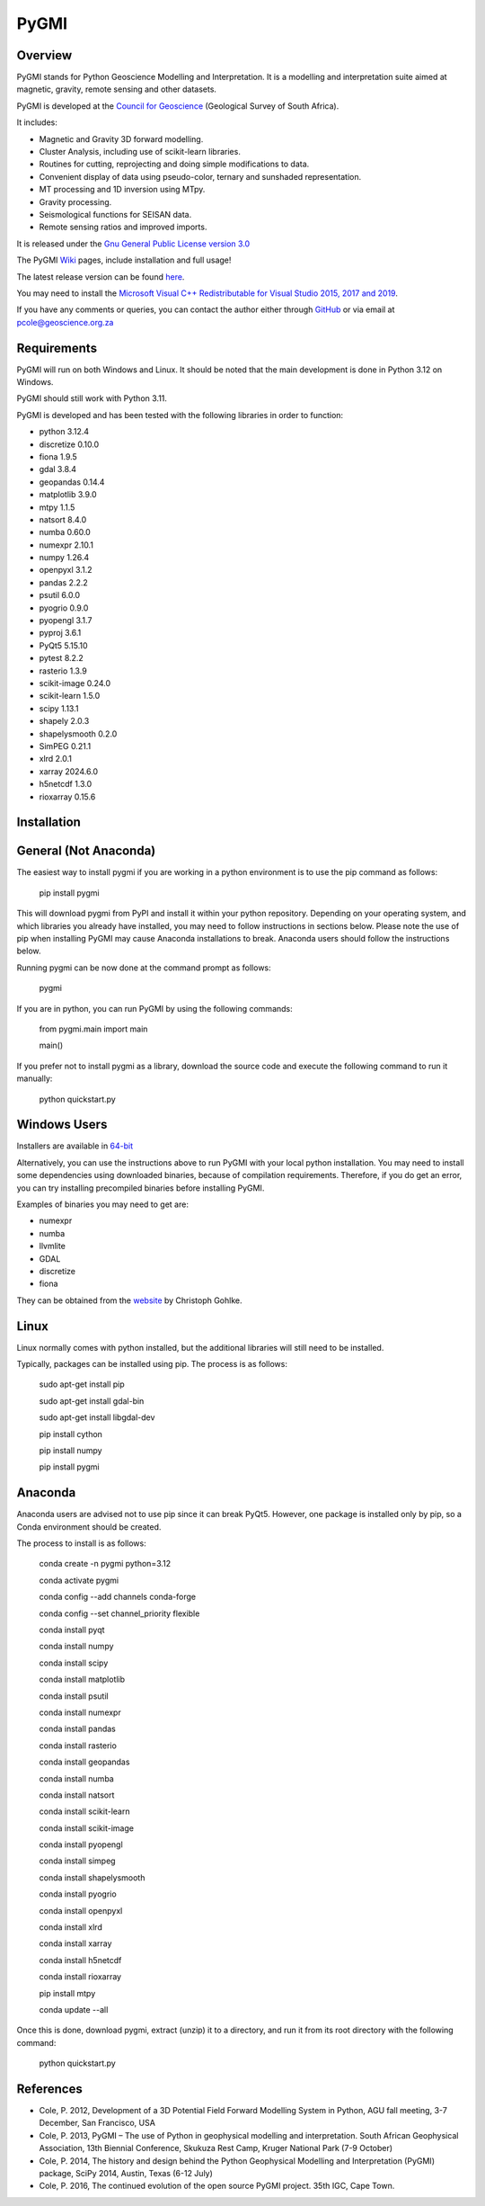PyGMI
=====

.. |pythonversion| image:: https://img.shields.io/pypi/pyversions/pygmi
   :alt: PyPI - Python Version
.. |pygmiversion| image:: https://img.shields.io/pypi/v/pygmi
   :alt: PyPI - Version
.. |pygmilicence| image:: https://img.shields.io/github/license/patrick-cole/pygmi
   :alt: GitHub License


|pythonversion| |pygmiversion| |pygmilicence|

Overview
--------

PyGMI stands for Python Geoscience Modelling and Interpretation. It is a modelling and interpretation suite aimed at magnetic, gravity, remote sensing and other datasets.

PyGMI is developed at the `Council for Geoscience <http://www.geoscience.org.za>`_ (Geological Survey of South Africa).

It includes:

* Magnetic and Gravity 3D forward modelling.
* Cluster Analysis, including use of scikit-learn libraries.
* Routines for cutting, reprojecting and doing simple modifications to data.
* Convenient display of data using pseudo-color, ternary and sunshaded representation.
* MT processing and 1D inversion using MTpy.
* Gravity processing.
* Seismological functions for SEISAN data.
* Remote sensing ratios and improved imports.

It is released under the `Gnu General Public License version 3.0 <http://www.gnu.org/copyleft/gpl.html>`_

The PyGMI `Wiki <http://patrick-cole.github.io/pygmi/index.html>`_ pages, include installation and full usage!

The latest release version can be found `here <https://github.com/Patrick-Cole/pygmi/releases>`_.

You may need to install the `Microsoft Visual C++ Redistributable for Visual Studio 2015, 2017 and 2019 <https://support.microsoft.com/en-us/help/2977003/the-latest-supported-visual-c-downloads>`_.

If you have any comments or queries, you can contact the author either through `GitHub <https://github.com/Patrick-Cole/pygmi>`_ or via email at pcole@geoscience.org.za

Requirements
------------
PyGMI will run on both Windows and Linux. It should be noted that the main development is done in Python 3.12 on Windows.

PyGMI should still work with Python 3.11.

PyGMI is developed and has been tested with the following libraries in order to function:

* python 3.12.4
* discretize 0.10.0
* fiona 1.9.5
* gdal 3.8.4
* geopandas 0.14.4
* matplotlib 3.9.0
* mtpy 1.1.5
* natsort 8.4.0
* numba 0.60.0
* numexpr 2.10.1
* numpy 1.26.4
* openpyxl 3.1.2
* pandas 2.2.2
* psutil 6.0.0
* pyogrio 0.9.0
* pyopengl 3.1.7
* pyproj 3.6.1
* PyQt5 5.15.10
* pytest 8.2.2
* rasterio 1.3.9
* scikit-image 0.24.0
* scikit-learn 1.5.0
* scipy 1.13.1
* shapely 2.0.3
* shapelysmooth 0.2.0
* SimPEG 0.21.1
* xlrd 2.0.1
* xarray 2024.6.0
* h5netcdf 1.3.0
* rioxarray 0.15.6

Installation
------------
General (Not Anaconda)
----------------------
The easiest way to install pygmi if you are working in a python environment is to use the pip command as follows:

   pip install pygmi

This will download pygmi from PyPI and install it within your python repository. Depending on your operating system, and which libraries you already have installed, you may need to follow instructions in sections below. Please note the use of pip when installing PyGMI may cause Anaconda installations to break. Anaconda users should follow the instructions below.

Running pygmi can be now done at the command prompt as follows:

   pygmi

If you are in python, you can run PyGMI by using the following commands:

   from pygmi.main import main

   main()

If you prefer not to install pygmi as a library, download the source code and execute the following command to run it manually:

   python quickstart.py

Windows Users
-------------
Installers are available in `64-bit <https://github.com/Patrick-Cole/pygmi/releases>`_

Alternatively, you can use the instructions above to run PyGMI with your local python installation. You may need to install some dependencies using downloaded binaries, because of compilation requirements. Therefore, if you do get an error, you can try installing precompiled binaries before installing PyGMI.

Examples of binaries you may need to get are:

* numexpr
* numba
* llvmlite
* GDAL
* discretize
* fiona

They can be obtained from the `website <https://www.cgohlke.com/>`_ by Christoph Gohlke.

Linux
-----
Linux normally comes with python installed, but the additional libraries will still need to be installed.

Typically, packages can be installed using pip. The process is as follows:

   sudo apt-get install pip

   sudo apt-get install gdal-bin

   sudo apt-get install libgdal-dev

   pip install cython

   pip install numpy

   pip install pygmi

Anaconda
--------
Anaconda users are advised not to use pip since it can break PyQt5. However, one package is installed only by pip, so a Conda environment should be created.

The process to install is as follows:

   conda create -n pygmi python=3.12

   conda activate pygmi

   conda config --add channels conda-forge

   conda config --set channel_priority flexible

   conda install pyqt

   conda install numpy

   conda install scipy

   conda install matplotlib

   conda install psutil

   conda install numexpr

   conda install pandas

   conda install rasterio

   conda install geopandas

   conda install numba

   conda install natsort

   conda install scikit-learn

   conda install scikit-image

   conda install pyopengl

   conda install simpeg

   conda install shapelysmooth

   conda install pyogrio

   conda install openpyxl

   conda install xlrd

   conda install xarray

   conda install h5netcdf

   conda install rioxarray

   pip install mtpy

   conda update --all

Once this is done, download pygmi, extract (unzip) it to a directory, and run it from its root directory with the following command:

   python quickstart.py

References
----------

* Cole, P. 2012, Development of a 3D Potential Field Forward Modelling System in Python, AGU fall meeting, 3-7 December, San Francisco, USA
* Cole, P. 2013, PyGMI – The use of Python in geophysical modelling and interpretation. South African Geophysical Association, 13th Biennial Conference, Skukuza Rest Camp, Kruger National Park (7-9 October)
* Cole, P. 2014, The history and design behind the Python Geophysical Modelling and Interpretation (PyGMI) package, SciPy 2014, Austin, Texas (6-12 July)
* Cole, P. 2016, The continued evolution of the open source PyGMI project. 35th IGC, Cape Town.
